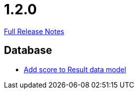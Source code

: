 // SPDX-FileCopyrightText: 2023 Artemis Changelog Contributors
//
// SPDX-License-Identifier: CC-BY-SA-4.0

= 1.2.0

link:https://github.com/ls1intum/Artemis/releases/tag/1.2.0[Full Release Notes]

== Database

* link:https://www.github.com/ls1intum/Artemis/commit/38e88925f68155648e0eaf29fe0fd33df49e310f/[Add score to Result data model]
